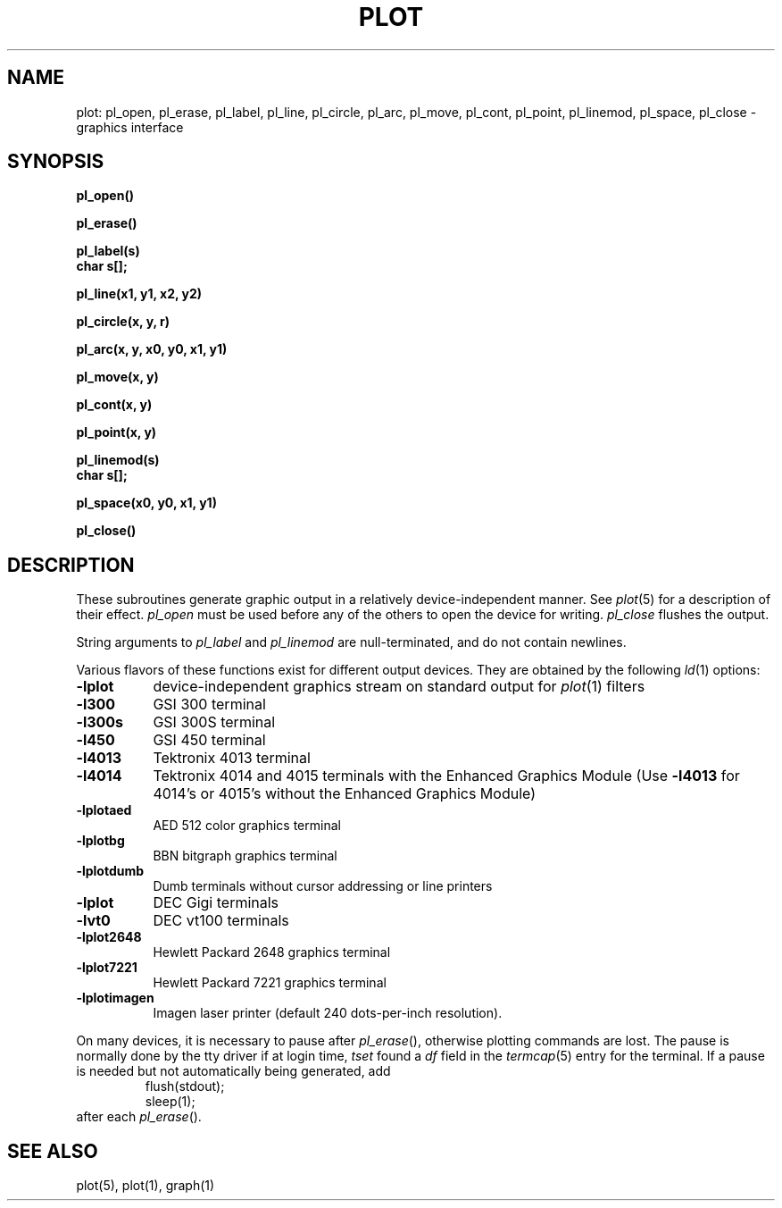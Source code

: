.TH PLOT 3 "January 15, 2023"
.AT 3
.SH NAME
plot: pl_open, pl_erase, pl_label, pl_line, pl_circle, pl_arc, pl_move, pl_cont, pl_point, pl_linemod, pl_space, pl_close \- graphics interface
.SH SYNOPSIS
.nf
.B pl_open()
.PP
.B pl_erase()
.PP
.B pl_label(s)
.B char s[];
.PP
.B pl_line(x1, y1, x2, y2)
.PP
.B pl_circle(x, y, r)
.PP
.B pl_arc(x, y, x0, y0, x1, y1)
.PP
.B pl_move(x, y)
.PP
.B pl_cont(x, y)
.PP
.B pl_point(x, y)
.PP
.B pl_linemod(s)
.B char s[];
.PP
.B pl_space(x0, y0, x1, y1)
.PP
.B pl_close()
.fi
.PP
.ft R
.SH DESCRIPTION
These subroutines generate graphic output in a relatively
device-independent manner.  See
.IR  plot (5)
for a description of their effect.
.I pl_open
must be used before any of the others to open the device for writing.
.I pl_close
flushes the output.
.PP
String arguments to
.I pl_label
and
.I pl_linemod
are null-terminated, and do not contain newlines.
.PP
Various flavors of these functions exist for different output devices. 
They are obtained by the following
.IR ld (1)
options:
.TP 8n
.B \-lplot
device-independent graphics stream on standard output for 
.IR plot (1)
filters
.br
.ns
.TP
.B \-l300
GSI 300 terminal
.br
.ns
.TP
.B \-l300s
GSI 300S terminal
.br
.ns
.TP
.B \-l450
GSI 450 terminal
.br
.ns
.TP
.B \-l4013
Tektronix 4013 terminal
.br
.ns
.TP
.B \-l4014
Tektronix 4014 and 4015 terminals with the Enhanced Graphics Module (Use
.B \-l4013
for 4014's or 4015's without the Enhanced Graphics Module)
.br
.ns
.TP
.B \-lplotaed
AED 512 color graphics terminal
.br
.ns
.TP
.B \-lplotbg
BBN bitgraph graphics terminal
.br
.ns
.TP
.B \-lplotdumb
Dumb terminals without cursor addressing or line printers
.br
.ns
.TP
.B \-lplot
DEC Gigi terminals
.br
.ns
.TP
.B \-lvt0
DEC vt100 terminals
.br
.ns
.TP
.B \-lplot2648
Hewlett Packard 2648 graphics terminal
.br
.ns
.TP
.B \-lplot7221
Hewlett Packard 7221 graphics terminal
.br
.ns
.TP
.B \-lplotimagen
Imagen laser printer (default 240 dots-per-inch resolution).
.PP
On many devices, it is necessary to pause after
.IR pl_erase (),
otherwise plotting commands are lost.
The pause is normally done by the tty driver if at login time,
.I tset
found a
.I df
field in the
.IR termcap (5)
entry for the terminal.
If a pause is needed but not automatically being generated,
add
.RS
.nf
flush(stdout);
sleep(1);
.fi
.RE
after each
.IR pl_erase ().
.SH "SEE ALSO"
plot(5), plot(1), graph(1)
